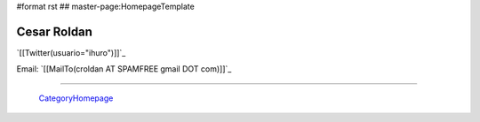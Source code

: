 #format rst
## master-page:HomepageTemplate

Cesar Roldan
------------

`[[Twitter(usuario="ihuro")]]`_

Email: `[[MailTo(croldan AT SPAMFREE gmail DOT com)]]`_

-------------------------

 CategoryHomepage_

.. ############################################################################

.. _CategoryHomepage: ../CategoryHomepage

